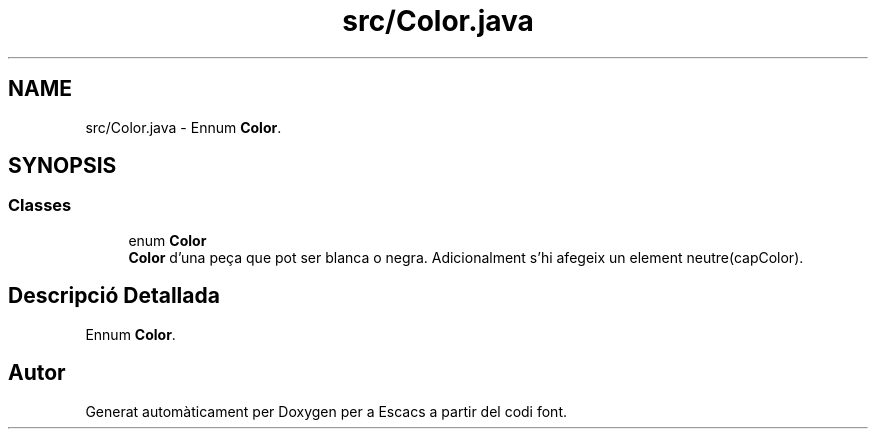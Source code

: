 .TH "src/Color.java" 3 "Dl Jun 1 2020" "Version v3" "Escacs" \" -*- nroff -*-
.ad l
.nh
.SH NAME
src/Color.java \- Ennum \fBColor\fP\&.  

.SH SYNOPSIS
.br
.PP
.SS "Classes"

.in +1c
.ti -1c
.RI "enum \fBColor\fP"
.br
.RI "\fBColor\fP d'una peça que pot ser blanca o negra\&. Adicionalment s'hi afegeix un element neutre(capColor)\&. "
.in -1c
.SH "Descripció Detallada"
.PP 
Ennum \fBColor\fP\&. 


.SH "Autor"
.PP 
Generat automàticament per Doxygen per a Escacs a partir del codi font\&.
